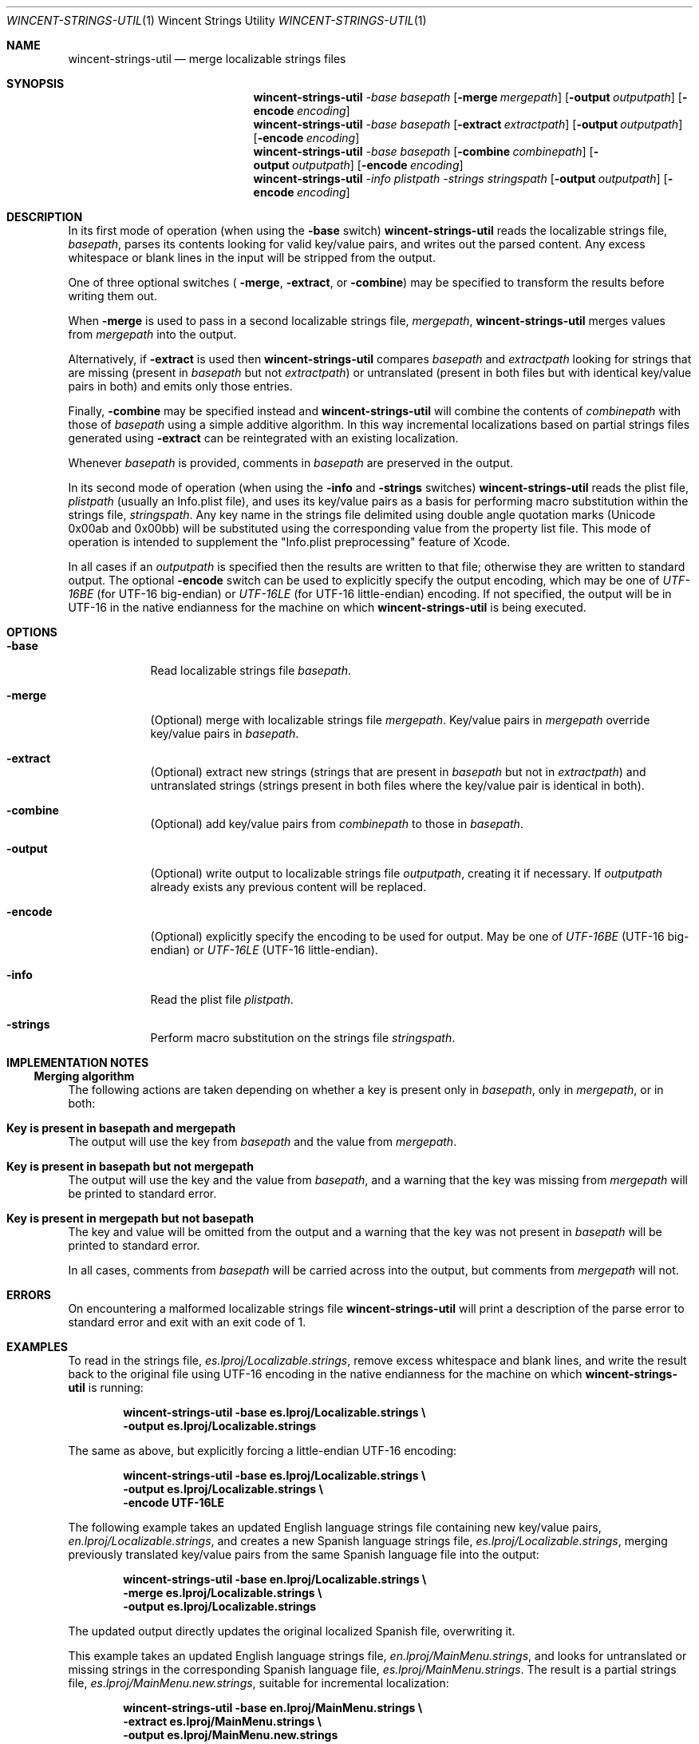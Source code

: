 .Dd January 6, 2008
.Dt WINCENT-STRINGS-UTIL \&1 "Wincent Strings Utility"
.Os Darwin
.Sh NAME
.Nm wincent-strings-util
.Nd merge localizable strings files
.Sh SYNOPSIS
.Nm
.Ar -base Ar basepath
.Op Fl merge Ar mergepath
.Op Fl output Ar outputpath
.Op Fl encode Ar encoding
.br
.Nm
.Ar -base Ar basepath
.Op Fl extract Ar extractpath
.Op Fl output Ar outputpath
.Op Fl encode Ar encoding
.br
.Nm
.Ar -base Ar basepath
.Op Fl combine Ar combinepath
.Op Fl output Ar outputpath
.Op Fl encode Ar encoding
.br
.Nm
.Ar -info Ar plistpath
.Ar -strings Ar stringspath
.Op Fl output Ar outputpath
.Op Fl encode Ar encoding
.Sh DESCRIPTION
In its first mode of operation (when using the
.Fl base
switch)
.Nm
reads the localizable strings file,
.Ar basepath ,
parses its contents looking for valid key/value pairs, and writes out the parsed content. Any excess whitespace or blank lines in the input will be stripped from the output.
.Pp
One of three optional switches (
.Fl merge ,
.Fl extract ,
or
.Fl combine )
may be specified to transform the results before writing them out.
.Pp
When
.Fl merge
is used to pass in a second localizable strings file,
.Ar mergepath ,
.Nm
merges values from
.Ar mergepath
into the output.
.Pp
Alternatively, if
.Fl extract
is used then
.Nm
compares
.Ar basepath
and
.Ar extractpath
looking for strings that are missing (present in
.Ar basepath
but not
.Ar extractpath )
or untranslated (present in both files but with identical key/value pairs in both) and emits only those entries.
.Pp
Finally,
.Fl combine
may be specified instead and
.Nm
will combine the contents of
.Ar combinepath
with those of
.Ar basepath
using a simple additive algorithm. In this way incremental localizations based on partial strings files generated using
.Fl extract
can be reintegrated with an existing localization.
.Pp
Whenever
.Ar basepath
is provided, comments in
.Ar basepath
are preserved in the output.
.Pp
In its second mode of operation (when using the
.Fl info
and
.Fl strings
switches)
.Nm
reads the plist file,
.Ar plistpath
(usually an Info.plist file), and uses its key/value pairs as a basis for performing macro substitution within the strings file,
.Ar stringspath .
Any key name in the strings file delimited using double angle quotation marks (Unicode 0x00ab and 0x00bb) will be substituted using the corresponding value from the property list file. This mode of operation is intended to supplement the "Info.plist preprocessing" feature of Xcode.
.Pp
In all cases if an
.Ar outputpath
is specified then the results are written to that file; otherwise they are written to standard output. The optional
.Fl encode
switch can be used to explicitly specify the output encoding, which may be one of
.Ar UTF-16BE
(for UTF-16 big-endian) or
.Ar UTF-16LE
(for UTF-16 little-endian) encoding. If not specified, the output will be in UTF-16 in the native endianness for the machine on which
.Nm
is being executed.
.Sh OPTIONS
.Bl -tag -width -indent
.It Fl base
Read localizable strings file
.Ar basepath .
.It Fl merge
(Optional) merge with localizable strings file
.Ar mergepath .
Key/value pairs in
.Ar mergepath
override key/value pairs in
.Ar basepath .
.It Fl extract
(Optional) extract new strings (strings that are present in
.Ar basepath
but not in
.Ar extractpath )
and untranslated strings (strings present in both files where the key/value pair is identical in both).
.It Fl combine
(Optional) add key/value pairs from
.Ar combinepath
to those in
.Ar basepath .
.It Fl output
(Optional) write output to localizable strings file
.Ar outputpath ,
creating it if necessary. If
.Ar outputpath
already exists any previous content will be replaced.
.It Fl encode
(Optional) explicitly specify the encoding to be used for output. May be one of
.Ar UTF-16BE
(UTF-16 big-endian) or
.Ar UTF-16LE
(UTF-16 little-endian).
.It Fl info
Read the plist file
.Ar plistpath .
.It Fl strings
Perform macro substitution on the strings file
.Ar stringspath .
.El
.Sh IMPLEMENTATION NOTES
.Ss Merging algorithm
The following actions are taken depending on whether a key is present only in
.Ar basepath ,
only in
.Ar mergepath ,
or in both:
.Bl -ohang
.It Sy Key is present in basepath and mergepath
The output will use the key from
.Ar basepath
and the value from
.Ar mergepath .
.It Sy Key is present in basepath but not mergepath
The output will use the key and the value from
.Ar basepath ,
and a warning that the key was missing from
.Ar mergepath
will be printed to standard error.
.It Sy Key is present in mergepath but not basepath
The key and value will be omitted from the output and a warning that the key was not present in
.Ar basepath
will be printed to standard error.
.El
.Pp
In all cases, comments from
.Ar basepath
will be carried across into the output, but comments from
.Ar mergepath
will not.
.Sh ERRORS
On encountering a malformed localizable strings file
.Nm
will print a description of the parse error to standard error and exit with an exit code of 1.
.Sh EXAMPLES
To read in the strings file,
.Ar es.lproj/Localizable.strings ,
remove excess whitespace and blank lines, and write the result back to the original file using UTF-16 encoding in the native endianness for the machine on which
.Nm
is running:
.Pp
.Dl "wincent-strings-util -base es.lproj/Localizable.strings \e\ "
.Dl "                     -output es.lproj/Localizable.strings"
.Pp
The same as above, but explicitly forcing a little-endian UTF-16 encoding:
.Pp
.Dl "wincent-strings-util -base es.lproj/Localizable.strings \e\ "
.Dl "                     -output es.lproj/Localizable.strings \e\ "
.Dl "                     -encode UTF-16LE"
.Pp
The following example takes an updated English language strings file containing new key/value pairs,
.Ar en.lproj/Localizable.strings ,
and creates a new Spanish language strings file,
.Ar es.lproj/Localizable.strings ,
merging previously translated key/value pairs from the same Spanish language file into the output:
.Pp
.Dl "wincent-strings-util -base en.lproj/Localizable.strings \e\ "
.Dl "                     -merge es.lproj/Localizable.strings \e\ "
.Dl "                     -output es.lproj/Localizable.strings"
.Pp
The updated output directly updates the original localized Spanish file, overwriting it.
.Pp
This example takes an updated English language strings file,
.Ar en.lproj/MainMenu.strings ,
and looks for untranslated or missing strings in the corresponding Spanish language file,
.Ar es.lproj/MainMenu.strings .
The result is a partial strings file,
.Ar es.lproj/MainMenu.new.strings ,
suitable for incremental localization:
.Pp
.Dl "wincent-strings-util -base en.lproj/MainMenu.strings \e\ "
.Dl "                     -extract es.lproj/MainMenu.strings \e\ "
.Dl "                     -output es.lproj/MainMenu.new.strings"
.Pp
In the next example the partial strings file,
.Ar es.lproj/MainMenu.new.strings ,
has now been translated and is combined with the incomplete strings file,
.Ar es.lproj/MainMenu.strings .
Output is written back directly to the original file,
.Ar es.lproj/MainMenu.strings :
.Pp
.Dl "wincent-strings-util -base es.lproj/MainMenu.strings \e\ "
.Dl "                     -combine es.lproj/MainMenu.new.strings \e\ "
.Dl "                     -output es.lproj/MainMenu.strings"
.Pp
The following example takes an unlocalized property list file,
.Ar Info.plist ,
and uses its key/value pairs as a basis for substitution in the localized strings file,
.Ar en.lproj/InfoPlist.strings :
.Pp
.Dl "wincent-strings-util -info Info.plist \e\ "
.Dl "                     -strings en.lproj/InfoPlist.strings"
.Pp
For example, any instances of the string,
.Ar CFBundleVersion ,
in the strings file when surrounding by double-angle quotation marks will be substituted with the value that corresponds to the
.Ar CFBundleVersion
key in the property list.
.Pp
.Sh SEE ALSO
.Xr genstrings 1 ,
.Xr ibtool 1 ,
.Xr plutil 1
.Sh BUGS
.Nm
may not perform macro substitution in the case where a previous build has been completed and the destination strings file,
.Ar outputpath ,
is already in place in the target build directory. This is because Xcode leaves the processed files in place after building and will not replace them during subsequent builds unless the equivalent files under the source root have changed. As a consequence, the files will not get updated when they are subsequently processed because the macros will already have been substituted on a previous build; this means that the information in the files may not reflect the latest available information. The only workaround is to perform a "Clean" or "Clean All" in order to force Xcode to replace these files.
.Sh HISTORY
.Nm
is a derivative work based on
.Ar stringsUtil
by Omni Development available from
.Ad http://www.omnigroup.com/ftp/pub/localization/ .
.Pp
The principal, user-visible changes in the derived work are:
.Bl -bullet -offset indent -compact
.It
Works with InfoPlist.strings files (which use unquoted key strings).
.It
InfoPlist.strings file preprocessing (analogous to Xcode's Info.plist preprocessing feature).
.It
Always writes output files using UTF-16 encoding (the required encoding for strings files).
.It
Catches exceptions when parsing malformed strings files rather than exiting uncleanly (which would cause the Mac OS X CrashReporter to launch).
.It
Emits warnings when keys are present in
.Ar mergepath
but not
.Ar basepath .
.It
Is a Universal Binary (runs natively on both PowerPC and Intel processors).
.It
Emits a non-zero exit code if writing to output file fails.
.It
Includes this man page.
.El
.Pp
The first public release of
.Nm
took place on February 19, 2006. The latest version is always available from
.Ad http://strings.wincent.com/ .
.Sh AUTHORS
.An "Wincent Colaiuta"
.Po
.Ad http://wincent.com/
.Pc
.An "Omni Development"
.Po
.Ad http://www.omnigroup.com/
.Pc
.Sh LICENSE
Wincent Strings Utility is copyright 2005-2008 Wincent Colaiuta. It is based on software developed by Omni Development, copyright 2002 Omni Development, Inc. This derivative work is made available according to the terms of the GNU General Public License (included with the distribution) with the permission of Omni Development.

